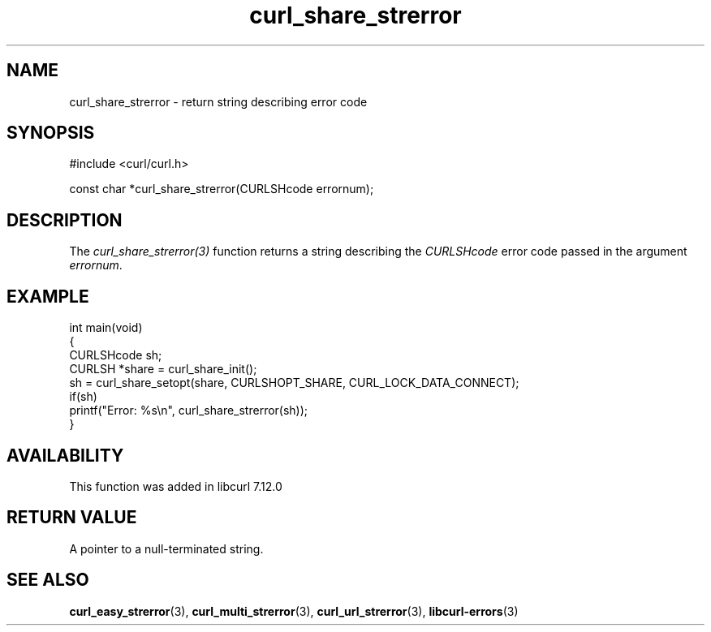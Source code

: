 .\" generated by cd2nroff 0.1 from curl_share_strerror.md
.TH curl_share_strerror 3 "February 23 2024" libcurl
.SH NAME
curl_share_strerror \- return string describing error code
.SH SYNOPSIS
.nf
#include <curl/curl.h>

const char *curl_share_strerror(CURLSHcode errornum);
.fi
.SH DESCRIPTION
The \fIcurl_share_strerror(3)\fP function returns a string describing the
\fICURLSHcode\fP error code passed in the argument \fIerrornum\fP.
.SH EXAMPLE
.nf
int main(void)
{
  CURLSHcode sh;
  CURLSH *share = curl_share_init();
  sh = curl_share_setopt(share, CURLSHOPT_SHARE, CURL_LOCK_DATA_CONNECT);
  if(sh)
    printf("Error: %s\\n", curl_share_strerror(sh));
}
.fi
.SH AVAILABILITY
This function was added in libcurl 7.12.0
.SH RETURN VALUE
A pointer to a null\-terminated string.
.SH SEE ALSO
.BR curl_easy_strerror (3),
.BR curl_multi_strerror (3),
.BR curl_url_strerror (3),
.BR libcurl-errors (3)

